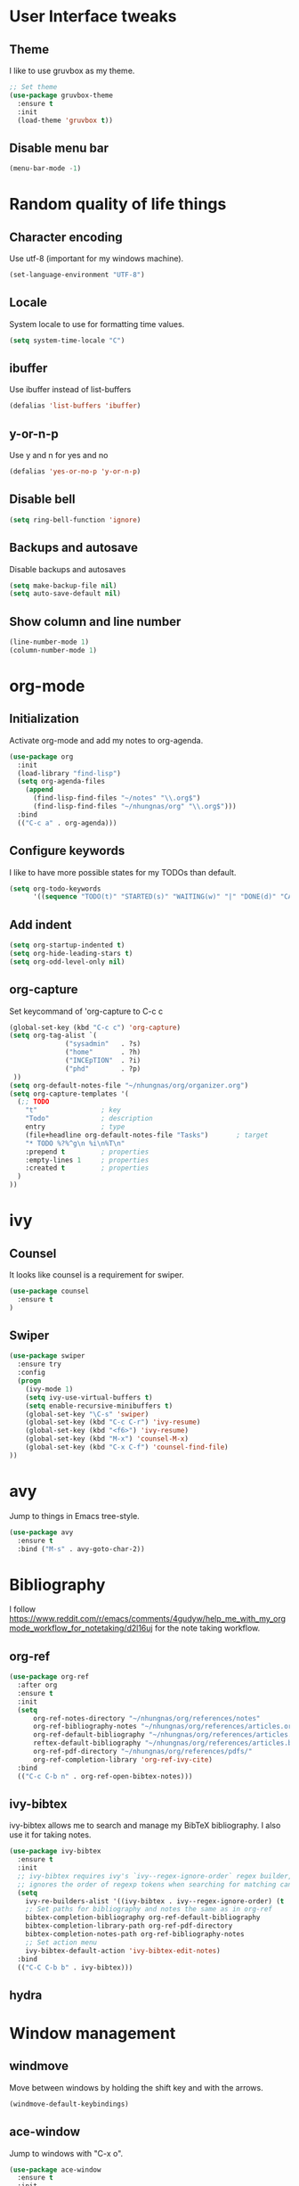 * User Interface tweaks

** Theme

I like to use gruvbox as my theme.

#+BEGIN_SRC emacs-lisp
;; Set theme
(use-package gruvbox-theme
  :ensure t
  :init
  (load-theme 'gruvbox t))
#+END_SRC

** Disable menu bar

#+BEGIN_SRC emacs-lisp
(menu-bar-mode -1)
#+END_SRC

* Random quality of life things

** Character encoding

Use utf-8 (important for my windows machine).

#+BEGIN_SRC emacs-lisp
(set-language-environment "UTF-8")
#+END_SRC

** Locale

System locale to use for formatting time values.

#+BEGIN_SRC emacs-lisp
(setq system-time-locale "C")
#+END_SRC

** ibuffer

Use ibuffer instead of list-buffers

#+BEGIN_SRC emacs-lisp
(defalias 'list-buffers 'ibuffer)
#+END_SRC

** y-or-n-p

Use y and n for yes and no

#+BEGIN_SRC emacs-lisp
(defalias 'yes-or-no-p 'y-or-n-p)
#+END_SRC

** Disable bell

#+BEGIN_SRC emacs-lisp
(setq ring-bell-function 'ignore)
#+END_SRC

** Backups and autosave 

Disable backups and autosaves

#+BEGIN_SRC emacs-lisp
(setq make-backup-file nil)
(setq auto-save-default nil)
#+END_SRC

** Show column and line number

#+BEGIN_SRC emacs-lisp
(line-number-mode 1)
(column-number-mode 1)
#+END_SRC

* org-mode
** Initialization

Activate org-mode and add my notes to org-agenda.

#+BEGIN_SRC emacs-lisp
(use-package org
  :init
  (load-library "find-lisp")
  (setq org-agenda-files 
    (append
      (find-lisp-find-files "~/notes" "\\.org$")
      (find-lisp-find-files "~/nhungnas/org" "\\.org$")))
  :bind
  (("C-c a" . org-agenda)))
#+END_SRC

** Configure keywords

I like to have more possible states for my TODOs than default.

#+BEGIN_SRC emacs-lisp
(setq org-todo-keywords
      '((sequence "TODO(t)" "STARTED(s)" "WAITING(w)" "|" "DONE(d)" "CANCELED(c)")))
#+END_SRC

** Add indent

#+BEGIN_SRC emacs-lisp
(setq org-startup-indented t)
(setq org-hide-leading-stars t)
(setq org-odd-level-only nil)
#+END_SRC

** org-capture

Set keycommand of 'org-capture to C-c c

#+BEGIN_SRC emacs-lisp
(global-set-key (kbd "C-c c") 'org-capture)
(setq org-tag-alist `(
              ("sysadmin"   . ?s)
              ("home"       . ?h)
              ("INCEpTION"  . ?i)
              ("phd"        . ?p)
 ))
(setq org-default-notes-file "~/nhungnas/org/organizer.org")
(setq org-capture-templates '(
  (;; TODO
    "t"                ; key
    "Todo"             ; description
    entry              ; type
    (file+headline org-default-notes-file "Tasks")       ; target
    "* TODO %?%^g\n %i\n%T\n"
    :prepend t         ; properties
    :empty-lines 1     ; properties
    :created t         ; properties
  )  
))
#+END_SRC

* ivy
** Counsel

It looks like counsel is a requirement for swiper.

#+BEGIN_SRC emacs-lisp
(use-package counsel
  :ensure t
)
#+END_SRC

** Swiper

#+BEGIN_SRC emacs-lisp
(use-package swiper
  :ensure try
  :config
  (progn
    (ivy-mode 1)
    (setq ivy-use-virtual-buffers t)
    (setq enable-recursive-minibuffers t)
    (global-set-key "\C-s" 'swiper)
    (global-set-key (kbd "C-c C-r") 'ivy-resume)
    (global-set-key (kbd "<f6>") 'ivy-resume)
    (global-set-key (kbd "M-x") 'counsel-M-x)
    (global-set-key (kbd "C-x C-f") 'counsel-find-file)
))
#+END_SRC

* avy

Jump to things in Emacs tree-style.

#+BEGIN_SRC emacs-lisp
(use-package avy
  :ensure t
  :bind ("M-s" . avy-goto-char-2))
#+END_SRC
* Bibliography

I follow https://www.reddit.com/r/emacs/comments/4gudyw/help_me_with_my_orgmode_workflow_for_notetaking/d2l16uj for the note taking workflow.

** org-ref

#+BEGIN_SRC emacs-lisp
(use-package org-ref
  :after org
  :ensure t
  :init
  (setq 
      org-ref-notes-directory "~/nhungnas/org/references/notes"
      org-ref-bibliography-notes "~/nhungnas/org/references/articles.org"
      org-ref-default-bibliography "~/nhungnas/org/references/articles.bib"
      reftex-default-bibliography "~/nhungnas/org/references/articles.bib"
      org-ref-pdf-directory "~/nhungnas/org/references/pdfs/"
      org-ref-completion-library 'org-ref-ivy-cite)
  :bind
  (("C-c C-b n" . org-ref-open-bibtex-notes)))
#+END_SRC

** ivy-bibtex

ivy-bibtex allows me to search and manage my BibTeX bibliography. I also use it for taking notes.

#+BEGIN_SRC emacs-lisp
(use-package ivy-bibtex
  :ensure t
  :init
  ;; ivy-bibtex requires ivy's `ivy--regex-ignore-order` regex builder, which
  ;; ignores the order of regexp tokens when searching for matching candidates.
  (setq 
    ivy-re-builders-alist '((ivy-bibtex . ivy--regex-ignore-order) (t . ivy--regex-plus))
    ;; Set paths for bibliography and notes the same as in org-ref
    bibtex-completion-bibliography org-ref-default-bibliography
    bibtex-completion-library-path org-ref-pdf-directory
    bibtex-completion-notes-path org-ref-bibliography-notes
    ;; Set action menu
    ivy-bibtex-default-action 'ivy-bibtex-edit-notes)
  :bind
  (("C-C C-b b" . ivy-bibtex)))
#+END_SRC

** hydra

* Window management

** windmove

Move between windows by holding the shift key and with the arrows.

#+BEGIN_SRC emacs-lisp
(windmove-default-keybindings)
#+END_SRC

** ace-window

Jump to windows with "C-x o".

#+BEGIN_SRC emacs-lisp
(use-package ace-window
  :ensure t
  :init
  (progn
    (global-set-key [remap other-window] 'ace-window)
    (custom-set-faces
     '(aw-leading-char-face
       ((t (:inherit ace-jump-face-foreground :height 3.0))))) 
    ))
#+END_SRC


